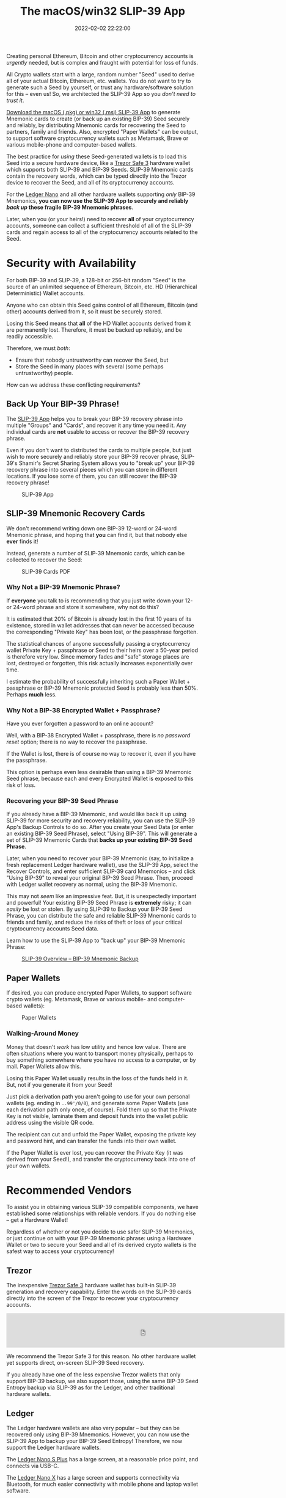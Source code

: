 #+title: The macOS/win32 SLIP-39 App
#+date: 2022-02-02 22:22:00
#+draft: false
#+aliases[]: /macos /win32
#+EXPORT_FILE_NAME: App.pdf
#+STARTUP: org-startup-with-inline-images inlineimages
#+STARTUP: org-latex-tables-centered nil
#+OPTIONS: ^:nil # Disable sub/superscripting with bare _; _{...} still works
#+OPTIONS: toc:nil
#+LATEX_HEADER: \usepackage[margin=1.0in]{geometry}

#+BEGIN_SRC emacs-lisp :noweb no-export :exports results
;; Tables not centered
(
 setq org-latex-tables-centered nil
      org-src-preserve-indentation t
      org-edit-src-content-indentation 0
)
nil
#+END_SRC

#+RESULTS:

#+BEGIN_ABSTRACT
Creating personal Ethereum, Bitcoin and other cryptocurrency accounts is /urgently/ needed, but is
complex and fraught with potential for loss of funds.

All Crypto wallets start with a large, random number "Seed" used to derive all of your actual
Bitcoin, Ethereum, etc. wallets.  You do not want to try to generate such a Seed by yourself, or
trust any hardware/software solution for this -- even us!  So, we architected the SLIP-39 App
so you /don't need to trust it/.

[[https://github.com/pjkundert/python-slip39/releases/latest][Download the macOS (.pkg) or win32 (.msi) SLIP-39 App]] to generate Mnemonic cards to create (or back
up an existing BIP-39) Seed securely and reliably, by distributing Mnemonic cards for recovering the
Seed to partners, family and friends.  Also, encrypted "Paper Wallets" can be output, to support
software cryptocurrency wallets such as Metamask, Brave or various mobile-phone and computer-based
wallets.

The best practice for /using/ these Seed-generated wallets is to load this Seed into a secure
hardware device, like a [[https://affil.trezor.io/SHdv][Trezor Safe 3]] hardware wallet which supports both SLIP-39 and BIP-39 Seeds.
SLIP-39 Mnemonic cards contain the recovery words, which can be typed directly into the Trezor
device to recover the Seed, and all of its cryptocurrency accounts.

For the [[https://shop.ledger.com/pages/ledger-nano-x?r=2cd1cb6ae51f][Ledger Nano]] and all other hardware wallets supporting /only/ BIP-39 Mnemonics, *you can now
use the SLIP-39 App to securely and reliably /back up/ these fragile BIP-39 Mnemonic phrases*.

Later, when you (or your heirs!) need to recover *all* of your cryptocurrency accounts, someone can
collect a sufficient threshold of all of the SLIP-39 cards and regain access to all of the
cryptocurrency accounts related to the Seed.
#+END_ABSTRACT

#+TOC: headlines 2

* Security with Availability

  For both BIP-39 and SLIP-39, a 128-bit or 256-bit random "Seed" is the source of an unlimited
  sequence of Ethereum, Bitcoin, etc. HD (Hierarchical Deterministic) Wallet accounts.

  Anyone who can obtain this Seed gains control of all Ethereum, Bitcoin (and other) accounts
  derived from it, so it must be securely stored.

  Losing this Seed means that *all* of the HD Wallet accounts derived from it are permanently lost.
  Therefore, it must be backed up reliably, and be readily accessible.

  Therefore, we must /both/:

  - Ensure that nobody untrustworthy can recover the Seed, but
  - Store the Seed in many places with several (some perhaps untrustworthy) people.

  How can we address these conflicting requirements?

** Back Up Your BIP-39 Phrase!

   The [[https://slip39.com/app][SLIP-39 App]] helps you to break your BIP-39 recovery phrase into multiple "Groups" and
   "Cards", and recover it any time you need it.  Any individual cards are *not* usable to access or
   recover the BIP-39 recovery phrase.

   Even if you don't want to distributed the cards to multiple people, but just wish to more
   securely and reliably store your BIP-39 recover phrase, SLIP-39's Shamir's Secret Sharing System
   allows you to "break up" your BIP-39 recovery phrase into several pieces which you can store in
   different locations.  If you lose some of them, you can still recover the BIP-39 recovery phrase!

   #+ATTR_LATEX: :width 4in
   #+CAPTION: SLIP-39 App
   [[../../images/slip39.png]]

** SLIP-39 Mnemonic Recovery Cards

   We don't recommend writing down one BIP-39 12-word or 24-word Mnemonic phrase, and hoping that
   *you* can find it, but that nobody else *ever* finds it!

   Instead, generate a number of SLIP-39 Mnemonic cards, which can be collected to recover the Seed:
   #+ATTR_LATEX: :width 4in
   #+CAPTION: SLIP-39 Cards PDF
   [[../../images/slip39-cards.png]]

*** Why Not a BIP-39 Mnemonic Phrase?

    If *everyone* you talk to is recommending that you just write down your 12- or 24-word phrase
    and store it somewhere, why not do this?

    It is estimated that 20% of Bitcoin is already lost in the first 10 years of its existence,
    stored in wallet addresses that can never be accessed because the corresponding "Private Key"
    has been lost, or the passphrase forgotten.

    The statistical chances of anyone successfully passing a cryptocurrency wallet Private Key +
    passphrase or Seed to their heirs over a 50-year period is therefore very low.  Since memory fades
    and "safe" storage places are lost, destroyed or forgotten, this risk actually increases
    exponentially over time.

    I estimate the probability of successfully inheriting such a Paper Wallet + passphrase or BIP-39
    Mnemonic protected Seed is probably less than 50%.  Perhaps *much* less.

*** Why Not a BIP-38 Encrypted Wallet + Passphrase?

    Have you ever forgotten a password to an online account?

    Well, with a BIP-38 Encrypted Wallet + passphrase, there is /no password reset/ option; there is
    no way to recover the passphrase.

    If the Wallet is lost, there is of course no way to recover it, even if you have the passphrase.

    This option is perhaps even less desirable than using a BIP-39 Mnemonic Seed phrase, because
    each and every Encrypted Wallet is exposed to this risk of loss.

*** Recovering your BIP-39 Seed Phrase

    If you already have a BIP-39 Mnemonic, and would like back it up using SLIP-39 for more security
    and recovery reliability, you can use the SLIP-39 App's Backup Controls to do so.  After you
    create your Seed Data (or enter an existing BIP-39 Seed Phrase), select "Using BIP-39".  This
    will generate a set of SLIP-39 Mnemonic Cards that *backs up your existing BIP-39 Seed Phrase*.

    Later, when you need to recover your BIP-39 Mnemonic (say, to initialize a fresh replacement
    Ledger hardware wallet), use the SLIP-39 App, select the Recover Controls, and enter sufficient
    SLIP-39 card Mnemonics -- and click "Using BIP-39" to reveal your original BIP-39 Seed Phrase.
    Then, proceed with Ledger wallet recovery as normal, using the BIP-39 Mnemonic.

    This may not /seem/ like an impressive feat.  But, it is unexpectedly important and powerful!
    Your existing BIP-39 Seed Phrase is *extremely* risky; it can /easily/ be lost or stolen.  By
    using SLIP-39 to Backup your BIP-39 Seed Phrase, you can distribute the safe and reliable
    SLIP-39 Mnemonic cards to friends and family, and reduce the risks of theft or loss of your
    critical cryptocurrency accounts Seed data.

    Learn how to use the SLIP-39 App to "back up" your BIP-39 Mnemonic Phrase:

    #+ATTR_LATEX: :width 4in
    #+CAPTION: [[https://youtu.be/t70rRr08vBY][SLIP-39 Overview -- BIP-39 Mnemonic Backup]]
    [[../../images/slip39-overview-youtube.png]]

** Paper Wallets

   If desired, you can produce encrypted Paper Wallets, to support software crypto wallets
   (eg. Metamask, Brave or various mobile- and computer-based wallets):
   
   #+ATTR_LATEX: :width 4in
   #+CAPTION: Paper Wallets
   [[../../images/slip39-wallets.png]]

*** Walking-Around Money

    Money that doesn't /work/ has low utility and hence low value.  There are often situations where
    you want to transport money physically, perhaps to buy something somewhere where you have no
    access to a computer, or by mail.  Paper Wallets allow this.

    Losing this Paper Wallet usually results in the loss of the funds held in it.  But, not if you
    generate it from your Seed!

    Just pick a derivation path you aren't going to use for your own personal wallets (eg. ending in
    =..99'/0/0=), and generate some Paper Wallets (use each derivation path only once, of course).
    Fold them up so that the Private Key is not visible, laminate them and deposit funds into the
    wallet public address using the visible QR code.

    The recipient can cut and unfold the Paper Wallet, exposing the private key and password hint,
    and can transfer the funds into their own wallet.

    If the Paper Wallet is ever lost, you can recover the Private Key (it was derived from your
    Seed!), and transfer the cryptocurrency back into one of your own wallets.

* Recommended Vendors

  To assist you in obtaining various SLIP-39 compatible components, we have established some
  relationships with reliable vendors.  If you do nothing else -- get a Hardware Wallet!

  Regardless of whether or not you decide to use safer SLIP-39 Mnemonics, or just continue on with
  your BIP-39 Mnemonic phrase: using a Hardware Wallet or two to secure your Seed and all of its
  derived crypto wallets is the safest way to access your cryptocurrency!

** Trezor

   The inexpensive [[https://trezor.go2cloud.org/SHdv][Trezor Safe 3]] hardware wallet has built-in SLIP-39 generation and recovery
   capability.  Enter the words on the SLIP-39 cards directly into the screen of the Trezor to
   recover your cryptocurrency accounts.

   #+BEGIN_EXPORT html
   <!-- Javascript Ad Tag: 1696 -->
   <div id="trezor1696GoqeaZ"></div>
   <script src="http://affil.trezor.io/aff_ad?campaign_id=1696&aff_id=10388&format=js&divid=trezor1696GoqeaZ" type="text/javascript"></script>
   <noscript><iframe src="http://affil.trezor.io/aff_ad?campaign_id=1696&aff_id=10388&format=iframe" scrolling="no" frameborder="0" marginheight="0" marginwidth="0" width="728" height="90"></iframe></noscript>
   <!-- // End Ad Tag -->
   #+END_EXPORT

   We recommend the Trezor Safe 3 for this reason.  No other hardware wallet yet supports direct,
   on-screen SLIP-39 Seed recovery.

   If you already have one of the less expensive Trezor wallets that only support BIP-39 backup, we
   also support those, using the same BIP-39 Seed Entropy backup via SLIP-39 as for the Ledger, and
   other traditional hardware wallets.

** Ledger

   The Ledger hardware wallets are also very popular -- but they can be recovered only using BIP-39
   Mnemonics.  However, you can now use the SLIP-39 App to backup your BIP-39 Seed Entropy!
   Therefore, we now support the Ledger hardware wallets.  

   The [[https://shop.ledger.com/pages/ledger-nano-s-plus?r=2cd1cb6ae51f][Ledger Nano S Plus]] has a large screen, at a reasonable price point, and connects via USB-C.

   #+BEGIN_EXPORT html
   <a href="https://shop.ledger.com/pages/ledger-nano-s-plus/?r=2cd1cb6ae51f"><img width=728 height=90 src="https://affiliate.ledger.com/image/728/90/Default"></a>
   #+END_EXPORT

   The [[https://shop.ledger.com/pages/ledger-nano-x?r=2cd1cb6ae51f][Ledger Nano X]] has a large screen and supports connectivity via Bluetooth, for much easier
   connectivity with mobile phone and laptop wallet software.

** Netcoins.app

   In Canada, one of the more highly regulatory-compliant cryptocurrency exchanges is [[https://netcoins.app/r?ac=5YO1MZ][Netcoins.app
   (referral code: 5YO1MZ)]]; sign up with this referral link, and we both get some benefits.

   They have higher than typical Interac e-transfer limits, which is very nice.  However, they don't
   support a wide range of cryptocurrencies; presently, only BTC, ETH, XRP, LTC, BCH, USDC, and a
   few other lesser-known coins.

   They also have a crypto-backed credit card which works well in Canada.

** Crypto.com

   Use my referral link for [[https://crypto.com/app/2x4hk92dnf][Crypto.com (referral code: 2x4hk92dnf)]] to sign up for Crypto.com and we
   both get $25 USD :)

   The Crypto.com exchange has many more coins available, as well as a crypto-funded credit card
   that works in Canada.
   
* Privacy Policy
:PROPERTIES:
:CUSTOM_ID: privacy
:END:

  SLIP-39 does not save or store any data input to or output from the app. Any SLIP-39 Mnemonic card
  PDFs exported by the app are saved on your device in the location that you specify after clicking
  the 'Save' button.
